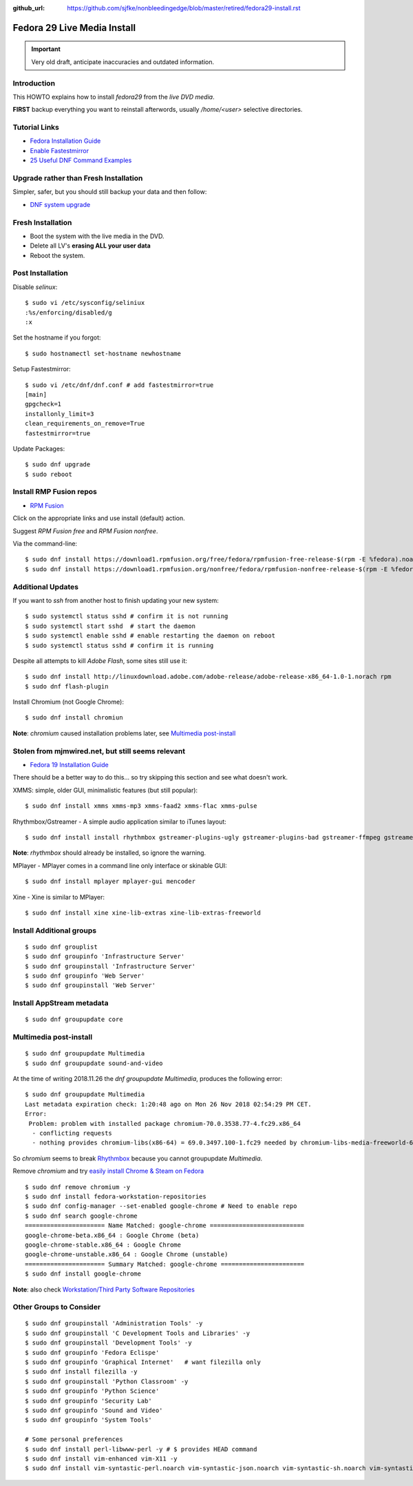 :github_url: https://github.com/sjfke/nonbleedingedge/blob/master/retired/fedora29-install.rst

****************************
Fedora 29 Live Media Install
****************************

.. important:: Very old draft, anticipate inaccuracies and outdated information.

Introduction
============

This HOWTO explains how to install `fedora29` from the `live DVD media`.

**FIRST** backup everything you want to reinstall afterwords, usually `/home/<user>` selective directories.

Tutorial Links
==============

* `Fedora Installation Guide <https://docs.fedoraproject.org/en-US/fedora/f29/install-guide/>`_
* `Enable Fastestmirror <http://www.theironsamurai.com/dnf-slow-on-fedora-add-fastestmirror-to-your-dnf-conf/>`_
* `25 Useful DNF Command Examples <https://www.rootusers.com/25-useful-dnf-command-examples-for-package-management-in-linux/>`_

Upgrade rather than Fresh Installation
======================================

Simpler, safer, but you should still backup your data and then follow:

* `DNF system upgrade <https://fedoraproject.org/wiki/DNF_system_upgrade>`_

Fresh Installation
==================

* Boot the system with the live media in the DVD.
* Delete all LV's **erasing ALL your user data**
* Reboot the system.

Post Installation
=================

Disable `selinux`::

    $ sudo vi /etc/sysconfig/seliniux
    :%s/enforcing/disabled/g
    :x
	
Set the hostname if you forgot::

    $ sudo hostnamectl set-hostname newhostname
	
 
Setup Fastestmirror::

    $ sudo vi /etc/dnf/dnf.conf # add fastestmirror=true
    [main]
    gpgcheck=1
    installonly_limit=3
    clean_requirements_on_remove=True
    fastestmirror=true
	
Update Packages::

    $ sudo dnf upgrade
    $ sudo reboot

Install RMP Fusion repos
========================

* `RPM Fusion <https://rpmfusion.org/Configuration>`_

Click on the appropriate links and use install (default) action.

Suggest `RPM Fusion free` and `RPM Fusion nonfree`.

Via the command-line::

    $ sudo dnf install https://download1.rpmfusion.org/free/fedora/rpmfusion-free-release-$(rpm -E %fedora).noarch.rpm
    $ sudo dnf install https://download1.rpmfusion.org/nonfree/fedora/rpmfusion-nonfree-release-$(rpm -E %fedora).noarch.rpm

Additional Updates
==================

If you want to `ssh` from another host to finish updating your new system::

    $ sudo systemctl status sshd # confirm it is not running
    $ sudo systemctl start sshd  # start the daemon
    $ sudo systemctl enable sshd # enable restarting the daemon on reboot
    $ sudo systemctl status sshd # confirm it is running

Despite all attempts to kill `Adobe Flash`, some sites still use it::

    $ sudo dnf install http://linuxdownload.adobe.com/adobe-release/adobe-release-x86_64-1.0-1.norach rpm
    $ sudo dnf flash-plugin
	
Install Chromium (not Google Chrome)::

    $ sudo dnf install chromiun
	
**Note**: `chromium` caused installation problems later, see `Multimedia post-install`_
	
Stolen from mjmwired.net, but still seems relevant
==================================================

* `Fedora 19 Installation Guide <https://www.mjmwired.net/resources/mjm-fedora-f19.html>`_

There should be a better way to do this... so try skipping this section and see what doesn't work.

XMMS: simple, older GUI, minimalistic features (but still popular)::

    $ sudo dnf install xmms xmms-mp3 xmms-faad2 xmms-flac xmms-pulse
	
Rhythmbox/Gstreamer - A simple audio application similar to iTunes layout::

    $ sudo dnf install install rhythmbox gstreamer-plugins-ugly gstreamer-plugins-bad gstreamer-ffmpeg gstreamer-plugins-bad-nonfree
	
**Note**: `rhythmbox` should already be installed, so ignore the warning.

MPlayer - MPlayer comes in a command line only interface or skinable GUI::

    $ sudo dnf install mplayer mplayer-gui mencoder

Xine - Xine is similar to MPlayer::

    $ sudo dnf install xine xine-lib-extras xine-lib-extras-freeworld


Install Additional groups
=========================

::

    $ sudo dnf grouplist
    $ sudo dnf groupinfo 'Infrastructure Server'
    $ sudo dnf groupinstall 'Infrastructure Server'
    $ sudo dnf groupinfo 'Web Server'
    $ sudo dnf groupinstall 'Web Server'
	
Install AppStream metadata
==========================

::

    $ sudo dnf groupupdate core

Multimedia post-install
=======================

::

    $ sudo dnf groupupdate Multimedia
    $ sudo dnf groupupdate sound-and-video

At the time of writing 2018.11.26 the `dnf groupupdate Multimedia`, produces the following error::

    $ sudo dnf groupupdate Multimedia
    Last metadata expiration check: 1:20:48 ago on Mon 26 Nov 2018 02:54:29 PM CET.
    Error:
     Problem: problem with installed package chromium-70.0.3538.77-4.fc29.x86_64
      - conflicting requests
      - nothing provides chromium-libs(x86-64) = 69.0.3497.100-1.fc29 needed by chromium-libs-media-freeworld-69.0.3497.100-1.fc29.x86_64

So `chromium` seems to break `Rhythmbox <https://ask.fedoraproject.org/en/question/91677/rhythmbox-does-not-see-music-files-there-are-tons-of-them/>`_ 
because you cannot groupupdate `Multimedia`.

Remove `chromium` and try `easily install Chrome & Steam on Fedora <https://fedoramagazine.org/third-party-repositories-fedora/>`_

::

    $ sudo dnf remove chromium -y
    $ sudo dnf install fedora-workstation-repositories
    $ sudo dnf config-manager --set-enabled google-chrome # Need to enable repo
    $ sudo dnf search google-chrome
    ====================== Name Matched: google-chrome ==========================
    google-chrome-beta.x86_64 : Google Chrome (beta)
    google-chrome-stable.x86_64 : Google Chrome
    google-chrome-unstable.x86_64 : Google Chrome (unstable)
    ====================== Summary Matched: google-chrome =======================
    $ sudo dnf install google-chrome

**Note**: also check `Workstation/Third Party Software Repositories <https://fedoraproject.org/wiki/Workstation/Third_Party_Software_Repositories>`_

Other Groups to Consider
========================

::

    $ sudo dnf groupinstall 'Administration Tools' -y
    $ sudo dnf groupinstall 'C Development Tools and Libraries' -y
    $ sudo dnf groupinstall 'Development Tools' -y
    $ sudo dnf groupinfo 'Fedora Eclispe'
    $ sudo dnf groupinfo 'Graphical Internet'   # want filezilla only
    $ sudo dnf install filezilla -y
    $ sudo dnf groupinstall 'Python Classroom' -y
    $ sudo dnf groupinfo 'Python Science'
    $ sudo dnf groupinfo 'Security Lab'
    $ sudo dnf groupinfo 'Sound and Video'
    $ sudo dnf groupinfo 'System Tools'

    # Some personal preferences
    $ sudo dnf install perl-libwww-perl -y # $ provides HEAD command
    $ sudo dnf install vim-enhanced vim-X11 -y
    $ sudo dnf install vim-syntastic-perl.noarch vim-syntastic-json.noarch vim-syntastic-sh.noarch vim-syntastic-yaml.noarch -y

